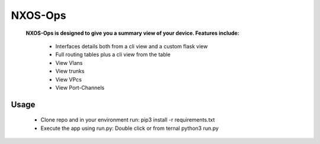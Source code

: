 NXOS-Ops
===========

    **NXOS-Ops is designed to give you a summary view of your device. Features include:**
         
        - Interfaces details both from a cli view and a custom flask view
        - Full routing tables plus a cli view from the table
        - View Vlans
        - View trunks
        - View VPcs
        - View Port-Channels
        
**Usage**
---------

     - Clone repo and in your environment run: pip3 install -r requirements.txt
     - Execute the app using run.py: Double click or from ternal python3 run.py
